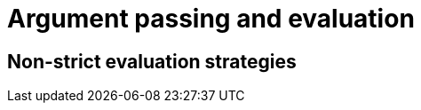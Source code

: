 = Argument passing and evaluation
// TODO: Much of this can probably be combined with the section on pointers and references...?

// TODO: Merge this with the "Argument Evaluation Strategy" section in "Using Functions"?
== Non-strict evaluation strategies
